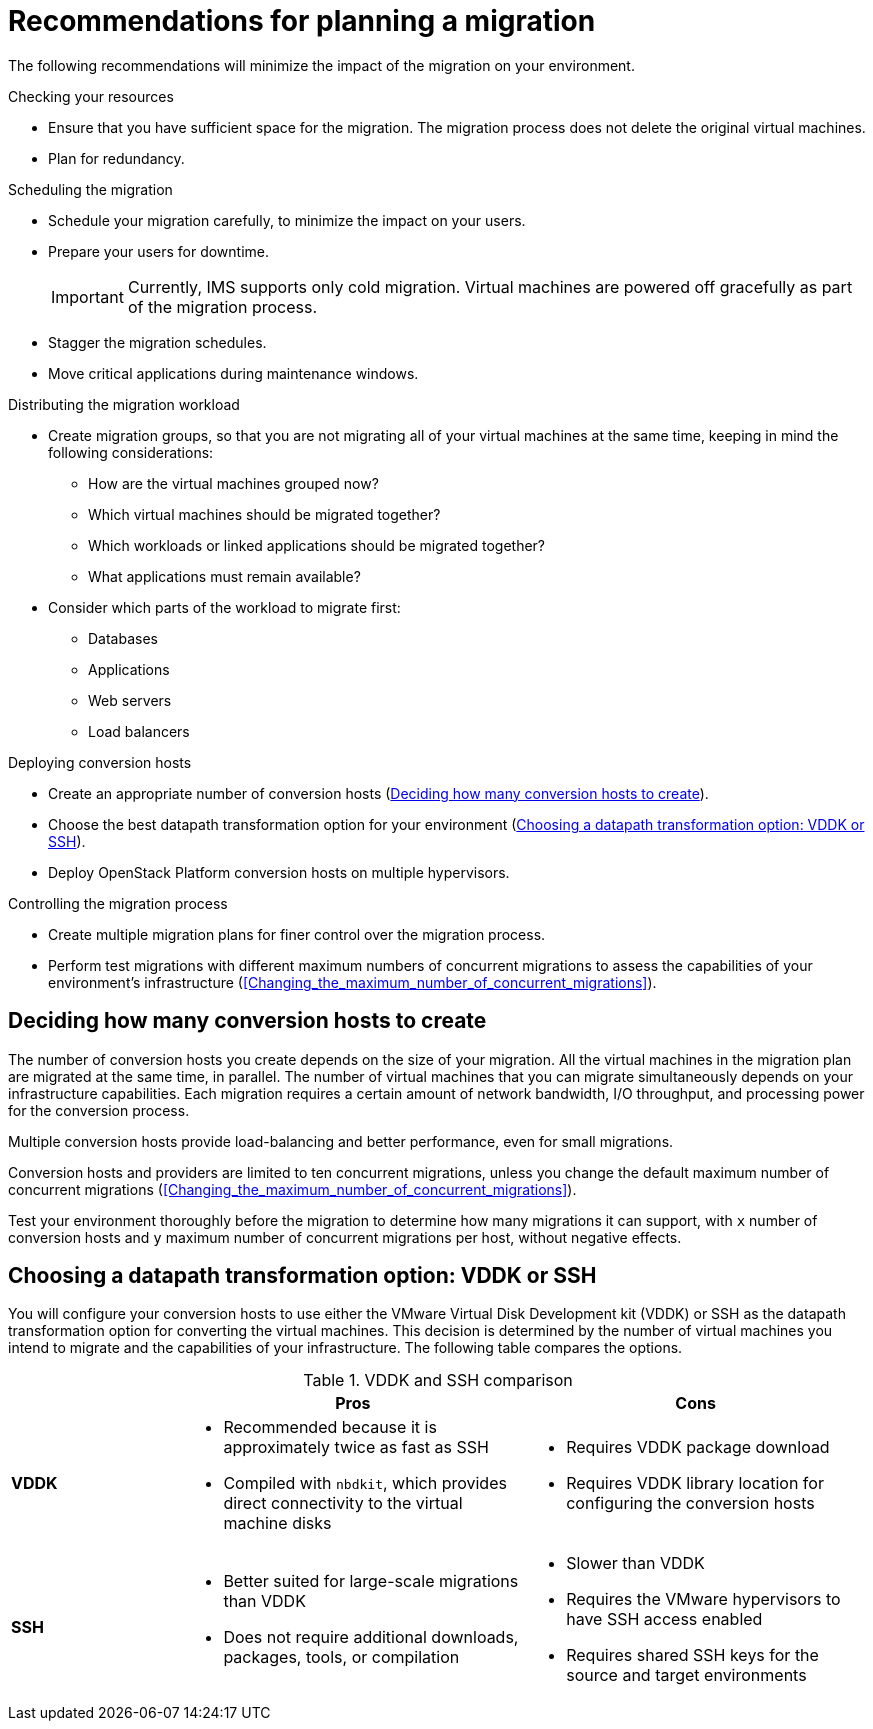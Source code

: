 // Module included in the following assemblies:
// assembly_Planning_the_migration.adoc
[id="Recommendations_for_migration"]
= Recommendations for planning a migration

The following recommendations will minimize the impact of the migration on your environment.

.Checking your resources

* Ensure that you have sufficient space for the migration. The migration process does not delete the original virtual machines.
* Plan for redundancy.

.Scheduling the migration

* Schedule your migration carefully, to minimize the impact on your users.
* Prepare your users for downtime.
+
[IMPORTANT]
====
Currently, IMS supports only cold migration. Virtual machines are powered off gracefully as part of the migration process.
====
* Stagger the migration schedules.
* Move critical applications during maintenance windows.

.Distributing the migration workload

* Create migration groups, so that you are not migrating all of your virtual machines at the same time, keeping in mind the following considerations:

** How are the virtual machines grouped now?
** Which virtual machines should be migrated together?
** Which workloads or linked applications should be migrated together?
** What applications must remain available?

* Consider which parts of the workload to migrate first:

** Databases
** Applications
** Web servers
** Load balancers

.Deploying conversion hosts

* Create an appropriate number of conversion hosts (xref:Deciding_how_many_conversion_hosts_to_create[]).
* Choose the best datapath transformation option for your environment (xref:Choosing_vddk_or_ssh_transformation[]).
* Deploy OpenStack Platform conversion hosts on multiple hypervisors.

.Controlling the migration process

* Create multiple migration plans for finer control over the migration process.
* Perform test migrations with different maximum numbers of concurrent migrations to assess the capabilities of your environment's infrastructure (xref:Changing_the_maximum_number_of_concurrent_migrations[]).

[id="Deciding_how_many_conversion_hosts_to_create"]
== Deciding how many conversion hosts to create

The number of conversion hosts you create depends on the size of your migration. All the virtual machines in the migration plan are migrated at the same time, in parallel. The number of virtual machines that you can migrate simultaneously depends on your infrastructure capabilities. Each migration requires a certain amount of network bandwidth, I/O throughput, and processing power for the conversion process.

Multiple conversion hosts provide load-balancing and better performance, even for small migrations.

Conversion hosts and providers are limited to ten concurrent migrations, unless you change the default maximum number of concurrent migrations (xref:Changing_the_maximum_number_of_concurrent_migrations[]).

Test your environment thoroughly before the migration to determine how many migrations it can support, with `x` number of conversion hosts and `y` maximum number of concurrent migrations per host, without negative effects.

[id="Choosing_vddk_or_ssh_transformation"]
== Choosing a datapath transformation option: VDDK or SSH

You will configure your conversion hosts to use either the VMware Virtual Disk Development kit (VDDK) or SSH as the datapath transformation option for converting the virtual machines. This decision is determined by the number of virtual machines you intend to migrate and the capabilities of your infrastructure. The following table compares the options.

[cols="1,2,2", options="header"]
.VDDK and SSH comparison
|===
| ^|Pros ^|Cons
|*VDDK* .<a|* Recommended because it is approximately twice as fast as SSH
* Compiled with `nbdkit`, which provides direct connectivity to the virtual machine disks
.<a|* Requires VDDK package download
* Requires VDDK library location for configuring the conversion hosts
|*SSH* .<a|* Better suited for large-scale migrations than VDDK
* Does not require additional downloads, packages, tools, or compilation
.<a|* Slower than VDDK
* Requires the VMware hypervisors to have SSH access enabled
* Requires shared SSH keys for the source and target environments
|===
